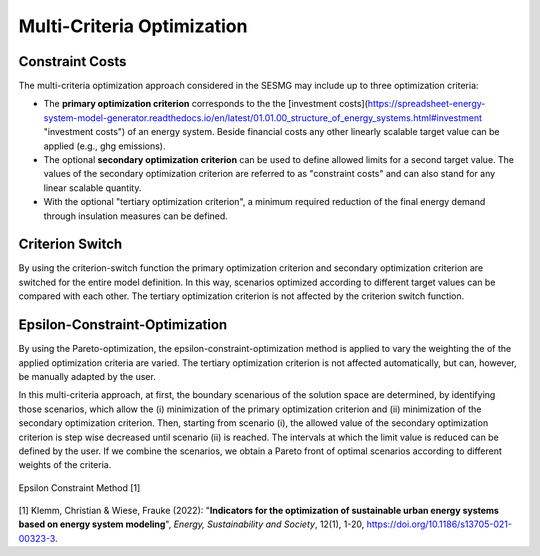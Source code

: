 Multi-Criteria Optimization
****************************

Constraint Costs
================

The multi-criteria optimization approach considered in the SESMG may include up to three optimization criteria:

- The **primary optimization criterion** corresponds to the the [investment costs](https://spreadsheet-energy-system-model-generator.readthedocs.io/en/latest/01.01.00_structure_of_energy_systems.html#investment "investment costs") of an energy system. Beside financial costs any other linearly scalable target value can be applied (e.g., ghg emissions).

- The optional **secondary optimization criterion** can be used to define allowed limits for a second target value. The values of the secondary optimization criterion are referred to as "constraint costs" and can also stand for any linear scalable quantity.

- With the optional "tertiary optimization criterion", a minimum required reduction of the final energy demand through insulation measures can be defined.

Criterion Switch
================

By using the criterion-switch function the primary optimization criterion and secondary optimization criterion are switched for the entire model definition. In this way, scenarios optimized according to different target values can be compared with each other. The tertiary optimization criterion is not affected by the criterion switch function.


Epsilon-Constraint-Optimization
=================================

By using the Pareto-optimization, the epsilon-constraint-optimization method is applied to vary the weighting the of the applied optimization criteria are varied. The tertiary optimization criterion is not affected automatically, but can, however, be manually adapted by the user.

In this multi-criteria approach, at first, the boundary scenarious of the solution space are determined, by identifying those scenarios, which allow the (i) minimization of the primary optimization criterion and (ii) minimization of the secondary optimization criterion. Then, starting from scenario (i), the allowed value of the secondary optimization criterion is step wise decreased until scenario (ii) is reached. The intervals at which the limit value is reduced can be defined by the user. If we combine the scenarios, we obtain a Pareto front of optimal scenarios according to different weights of the criteria.

.. figure:: ../docs/images/epsilon_constraint_method.png
   :width: 100 %
   :alt: epsilon constraint method
   :align: center

   Epsilon Constraint Method [1]

[1] Klemm, Christian & Wiese, Frauke (2022): "**Indicators for the optimization of sustainable urban energy systems based on energy system modeling**", *Energy, Sustainability and Society*, 12(1), 1-20, `https://doi.org/10.1186/s13705-021-00323-3 <https://doi.org/10.1186/s13705-021-00323-3>`_.
